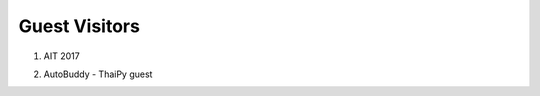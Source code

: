 .. _guest_visitors:

Guest Visitors
==============

1. AIT 2017

.. image:: ../img/guest_visitors/ait2017.jpg
   :width: 100%

.. image:: ../img/guest_visitors/ait2017_2.jpg
    :width: 100%

2. AutoBuddy - ThaiPy guest

.. image:: ../img/guest_visitors/autobuddy1.jpg
    :width: 100%

.. image:: ../img/guest_visitors/autobuddy2.jpg
    :width: 100%
